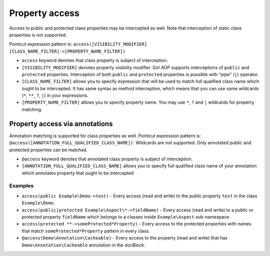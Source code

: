 Property access
===============

Access to public and protected class properties may be intercepted as well. Note that interception of static class
properties is not supported.

Pointcut expression pattern is: ``access([VISIBILITY_MODIFIER] [CLASS_NAME_FILTER]->[PROPERTY_NAME_FILTER])``

- ``access`` keyword denotes that class property is subject of interception.
- ``[VISIBILITY_MODIFIER]`` denotes property visibility modifier. Go! AOP supports interceptions of ``public``
  and ``protected`` properties. Interception of both ``public`` and ``protected`` properties is possible with "pipe"
  (``|``) operator.
- ``[CLASS_NAME_FILTER]`` allows you to specify expression that will be used to match full qualified class name which
  ought to be intercepted. It has same syntax as method interception, which means that you can use same wildcards
  (``*``, ``**``, ``?``, ``|``) in your expressions.
- ``[PROPERTY_NAME_FILTER]`` allows you to specify property name. You may use ``*``, ``?`` and ``|`` wildcards for
  property matching.

Property access via annotations
~~~~~~~~~~~~~~~~~~~~~~~~~~~~~~~

Annotation matching is supported for class properties as well. Pointcut expression pattern is:
``@access([ANNOTATION_FULL_QUALIFIED_CLASS_NAME])``. Wildcards are not supported. Only annotated public and protected
properties can be matched.

- ``@access`` keyword denotes that annotated class property is subject of interception.
- ``[ANNOTATION_FULL_QUALIFIED_CLASS_NAME]`` allows you to specify full qualified class name of your annotation which
  annotates property that ought to be intercepted


Examples
--------

- ``access(public Example\Demo->test)`` - Every access (read and write) to the public property ``test`` in the class
  ``Example\Demo``.
- ``access(public|protected Example\Aspect\*->fieldName)`` - Every access (read and write) to a public or protected
  property ``fieldName`` which belongs to a classes inside ``Example\Aspect`` sub-namespace.
- ``access(protected **->someProtected*Property)`` - Every access to the protected properties with names that match
  ``someProtected*Property`` pattern in every class.
- ``@access(Demo\Annotation\Cacheable)`` - Every access to the property (read and write) that has
  ``Demo\Annotation\Cacheable`` annotation in the docBlock.
